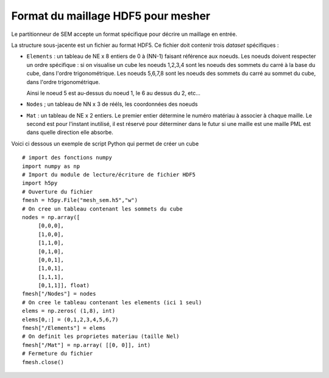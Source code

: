 .. -*- coding: utf-8 -*-

.. _Format HDF5:

===================================
Format du maillage HDF5 pour mesher
===================================

Le partitionneur de SEM accepte un format spécifique pour décrire un maillage en entrée.

La structure sous-jacente est un fichier au format HDF5. Ce fichier doit contenir trois
*dataset* spécifiques :

- ``Elements`` : un tableau de NE x 8 entiers de 0 à (NN-1) faisant
  référence aux noeuds. Les noeuds doivent respecter un ordre spécifique : si on visualise un cube
  les noeuds 1,2,3,4 sont les noeuds des sommets du carré à la base du cube, dans l'ordre trigonométrique.
  Les noeuds 5,6,7,8 sont les noeuds des sommets du carré au sommet du cube, dans l'ordre trigonométrique.

  Ainsi le noeud 5 est au-dessus du noeud 1, le 6 au dessus du 2, etc...

- ``Nodes`` ; un tableau de NN x 3 de rééls, les coordonnées des
  noeuds

- ``Mat`` : un tableau de NE x 2 entiers. Le premier entier détermine le numéro matériau à
  associer à chaque maille. Le second est pour l'instant inutilisé, il est réservé pour déterminer
  dans le futur si une maille est une maille PML est dans quelle direction elle absorbe.


Voici ci dessous un exemple de script Python qui permet de créer un cube 

::

   # import des fonctions numpy
   import numpy as np
   # Import du module de lecture/écriture de fichier HDF5
   import h5py
   # Ouverture du fichier
   fmesh = h5py.File("mesh_sem.h5","w")
   # On cree un tableau contenant les sommets du cube
   nodes = np.array([
        [0,0,0],
	[1,0,0],
	[1,1,0],
	[0,1,0],
        [0,0,1],
	[1,0,1],
	[1,1,1],
	[0,1,1]], float)
   fmesh["/Nodes"] = nodes
   # On cree le tableau contenant les elements (ici 1 seul)
   elems = np.zeros( (1,8), int)
   elems[0,:] = (0,1,2,3,4,5,6,7)
   fmesh["/Elements"] = elems
   # On definit les proprietes materiau (taille Nel)
   fmesh["/Mat"] = np.array( [[0, 0]], int)
   # Fermeture du fichier
   fmesh.close()
